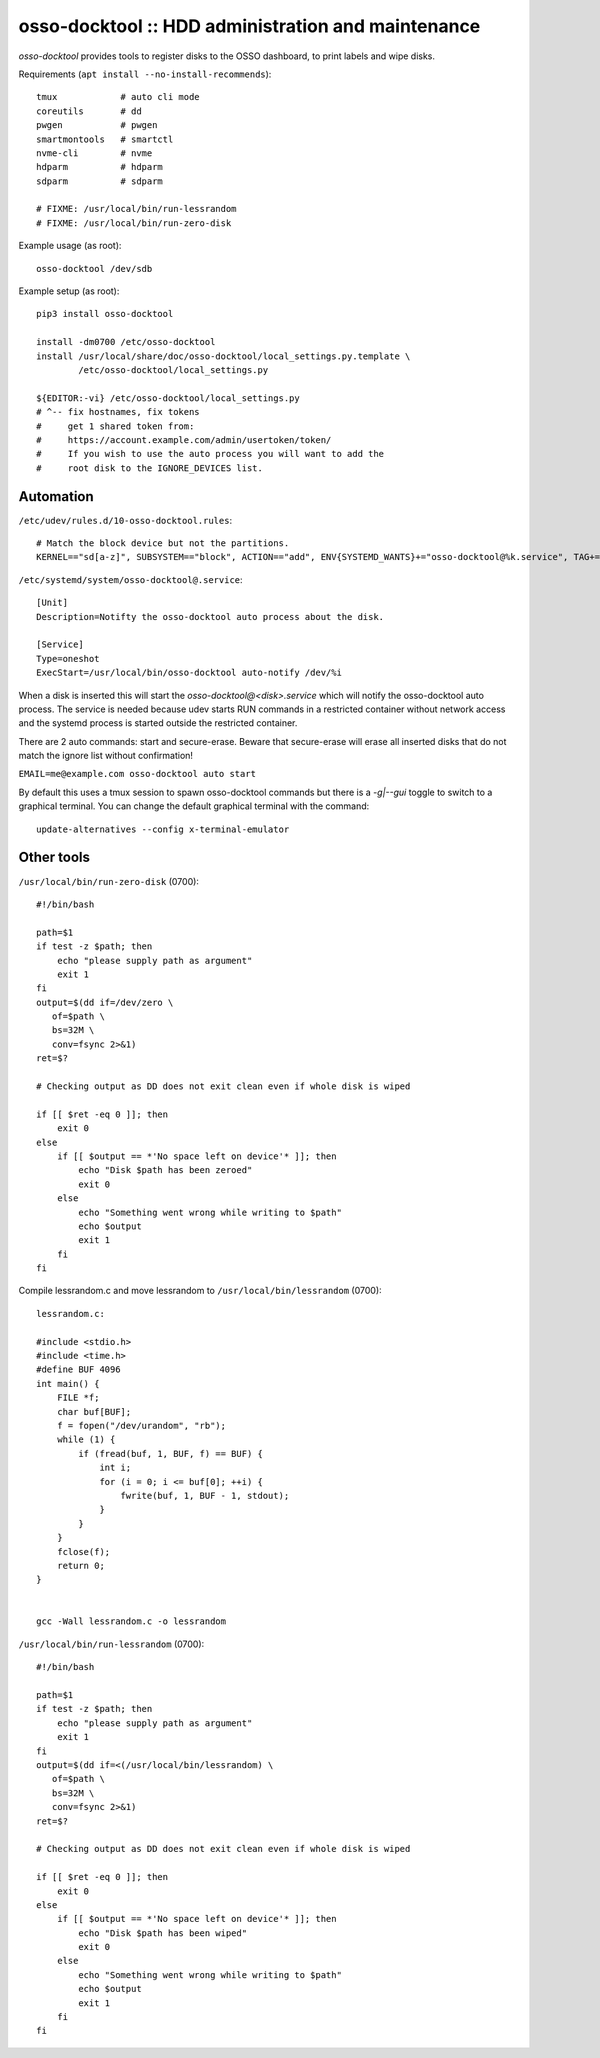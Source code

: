 osso-docktool :: HDD administration and maintenance
===================================================

*osso-docktool* provides tools to register disks to the OSSO dashboard, to
print labels and wipe disks.

Requirements (``apt install --no-install-recommends``)::

    tmux            # auto cli mode
    coreutils       # dd
    pwgen           # pwgen
    smartmontools   # smartctl
    nvme-cli        # nvme
    hdparm          # hdparm
    sdparm          # sdparm

    # FIXME: /usr/local/bin/run-lessrandom
    # FIXME: /usr/local/bin/run-zero-disk

Example usage (as root)::

    osso-docktool /dev/sdb

Example setup (as root)::

    pip3 install osso-docktool

    install -dm0700 /etc/osso-docktool
    install /usr/local/share/doc/osso-docktool/local_settings.py.template \
            /etc/osso-docktool/local_settings.py

    ${EDITOR:-vi} /etc/osso-docktool/local_settings.py
    # ^-- fix hostnames, fix tokens
    #     get 1 shared token from:
    #     https://account.example.com/admin/usertoken/token/
    #     If you wish to use the auto process you will want to add the
    #     root disk to the IGNORE_DEVICES list.

Automation
----------

``/etc/udev/rules.d/10-osso-docktool.rules``::

    # Match the block device but not the partitions.
    KERNEL=="sd[a-z]", SUBSYSTEM=="block", ACTION=="add", ENV{SYSTEMD_WANTS}+="osso-docktool@%k.service", TAG+="systemd"


``/etc/systemd/system/osso-docktool@.service``::

    [Unit]
    Description=Notifty the osso-docktool auto process about the disk.

    [Service]
    Type=oneshot
    ExecStart=/usr/local/bin/osso-docktool auto-notify /dev/%i

When a disk is inserted this will start the
`osso-docktool@<disk>.service` which will notify the osso-docktool auto
process. The service is needed because udev starts RUN commands in a
restricted container without network access and the systemd process is
started outside the restricted container.

There are 2 auto commands: start and secure-erase.
Beware that secure-erase will erase all inserted disks that do not match
the ignore list without confirmation!

``EMAIL=me@example.com osso-docktool auto start``

By default this uses a tmux session to spawn osso-docktool commands but
there is a `-g|--gui` toggle to switch to a graphical terminal. You can
change the default graphical terminal with the command::

    update-alternatives --config x-terminal-emulator


Other tools
-----------

``/usr/local/bin/run-zero-disk`` (0700)::

    #!/bin/bash

    path=$1
    if test -z $path; then
        echo "please supply path as argument"
        exit 1
    fi
    output=$(dd if=/dev/zero \
       of=$path \
       bs=32M \
       conv=fsync 2>&1)
    ret=$?

    # Checking output as DD does not exit clean even if whole disk is wiped

    if [[ $ret -eq 0 ]]; then
        exit 0
    else
        if [[ $output == *'No space left on device'* ]]; then
            echo "Disk $path has been zeroed"
            exit 0
        else
            echo "Something went wrong while writing to $path"
            echo $output
            exit 1
        fi
    fi

Compile lessrandom.c and move lessrandom to ``/usr/local/bin/lessrandom`` (0700)::

    lessrandom.c:

    #include <stdio.h>
    #include <time.h>
    #define BUF 4096
    int main() {
        FILE *f;
        char buf[BUF];
        f = fopen("/dev/urandom", "rb");
        while (1) {
            if (fread(buf, 1, BUF, f) == BUF) {
                int i;
                for (i = 0; i <= buf[0]; ++i) {
                    fwrite(buf, 1, BUF - 1, stdout);
                }
            }
        }
        fclose(f);
        return 0;
    }


    gcc -Wall lessrandom.c -o lessrandom


``/usr/local/bin/run-lessrandom`` (0700)::

    #!/bin/bash

    path=$1
    if test -z $path; then
        echo "please supply path as argument"
        exit 1
    fi
    output=$(dd if=<(/usr/local/bin/lessrandom) \
       of=$path \
       bs=32M \
       conv=fsync 2>&1)
    ret=$?

    # Checking output as DD does not exit clean even if whole disk is wiped

    if [[ $ret -eq 0 ]]; then
        exit 0
    else
        if [[ $output == *'No space left on device'* ]]; then
            echo "Disk $path has been wiped"
            exit 0
        else
            echo "Something went wrong while writing to $path"
            echo $output
            exit 1
        fi
    fi
